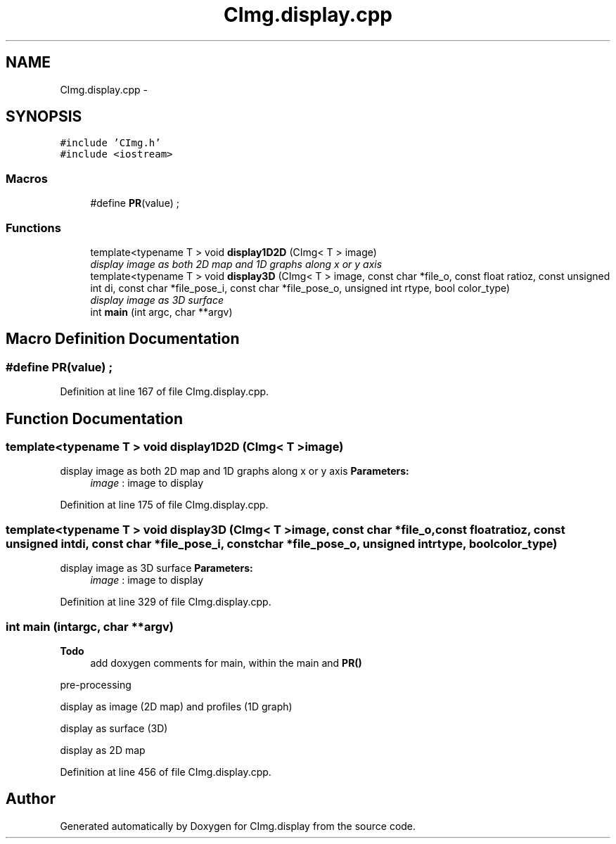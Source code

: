 .TH "CImg.display.cpp" 3 "Tue Jan 7 2020" "Version v0.3.0" "CImg.display" \" -*- nroff -*-
.ad l
.nh
.SH NAME
CImg.display.cpp \- 
.SH SYNOPSIS
.br
.PP
\fC#include 'CImg\&.h'\fP
.br
\fC#include <iostream>\fP
.br

.SS "Macros"

.in +1c
.ti -1c
.RI "#define \fBPR\fP(value)   ;"
.br
.in -1c
.SS "Functions"

.in +1c
.ti -1c
.RI "template<typename T > void \fBdisplay1D2D\fP (CImg< T > image)"
.br
.RI "\fIdisplay image as both 2D map and 1D graphs along x or y axis \fP"
.ti -1c
.RI "template<typename T > void \fBdisplay3D\fP (CImg< T > image, const char *file_o, const float ratioz, const unsigned int di, const char *file_pose_i, const char *file_pose_o, unsigned int rtype, bool color_type)"
.br
.RI "\fIdisplay image as 3D surface \fP"
.ti -1c
.RI "int \fBmain\fP (int argc, char **argv)"
.br
.in -1c
.SH "Macro Definition Documentation"
.PP 
.SS "#define PR(value)   ;"

.PP
Definition at line 167 of file CImg\&.display\&.cpp\&.
.SH "Function Documentation"
.PP 
.SS "template<typename T > void display1D2D (CImg< T >image)"

.PP
display image as both 2D map and 1D graphs along x or y axis \fBParameters:\fP
.RS 4
\fIimage\fP : image to display 
.RE
.PP

.PP
Definition at line 175 of file CImg\&.display\&.cpp\&.
.SS "template<typename T > void display3D (CImg< T >image, const char *file_o, const floatratioz, const unsigned intdi, const char *file_pose_i, const char *file_pose_o, unsigned intrtype, boolcolor_type)"

.PP
display image as 3D surface \fBParameters:\fP
.RS 4
\fIimage\fP : image to display 
.RE
.PP

.PP
Definition at line 329 of file CImg\&.display\&.cpp\&.
.SS "int main (intargc, char **argv)"
\fBTodo\fP
.RS 4
add doxygen comments for main, within the main and \fBPR()\fP 
.RE
.PP
.PP
pre-processing
.PP
display as image (2D map) and profiles (1D graph)
.PP
display as surface (3D)
.PP
display as 2D map 
.PP
Definition at line 456 of file CImg\&.display\&.cpp\&.
.SH "Author"
.PP 
Generated automatically by Doxygen for CImg\&.display from the source code\&.
